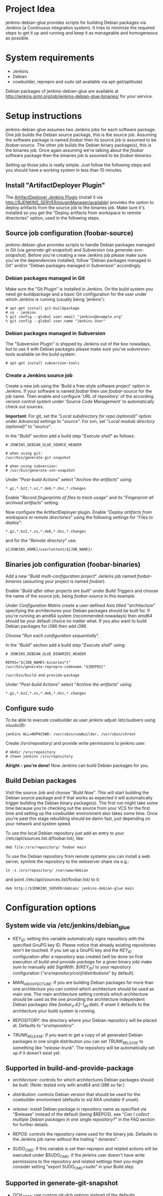 * Project Idea

jenkins-debian-glue provides scripts for building Debian packages via Jenkins (a
Continuous integration system).  It tries to minimize the required steps to get
it up and running and keep it as manageable and homogeneous as possible.


* System requirements

+ Jenkins
+ Debian
+ cowbuilder, reprepro and sudo (all available via apt-get/aptitude)

Debian packages of jenkins-debian-glue are available at http://jenkins.grml.org/job/jenkins-debian-glue-binaries/ for your service.

* Setup instructions

jenkins-debian-glue assumes two Jenkins jobs for each software package.  One job builds the Debian source package, this is the source job. Assuming the software package is named /foobar/ then its source job is assumed to be /foobar-source/.  The other job builds the Debian binary package(s), this is the binaries job.  Once again assuming we're talking about the /foobar/ software package then the binaries job is assumed to be /foobar-binaries/.

Setting up those jobs is really simple. Just follow the following steps and you should have a working system in less than 10 minutes.


** Install "ArtifactDeployer Plugin"

The [[https://wiki.jenkins-ci.org/display/JENKINS/ArtifactDeployer+Plugin][ArtifactDeployer Jenkins Plugin]] (install it via http://$JENKINS_SERVER/pluginManager/available) provides the option to deploy artifacts from the source job to the binaries job. Make sure it's installed so you get the "Deploy artifacts from workspace to remote directories" option, used in the following steps.


** Source job configuration (foobar-source)

jenkins-debian-glue provides scripts to handle Debian packages managed in Git (via /generate-git-snapshot/) and Subversion (via /generate-svn-snapshot/).  Before you're creating a new Jenkins job please make sure you've the dependencies installed, follow "Debian packages managed in Git" and/or "Debian packages managed in Subversion" accordingly.


*** Debian packages managed in Git

Make sure the "Git Plugin" is installed in Jenkins. On the build system you need git-buildpackage and a basic Git configuration for the user under which Jenkins is running (usually being 'jenkins'):

#+BEGIN_EXAMPLE
# apt-get install git-buildpackage
# su - jenkins
% git config --global user.email "jenkins@example.org"
% git config --global user.name "Jenkins User"
#+END_EXAMPLE


*** Debian packages managed in Subversion

The "Subversion Plugin" is shipped by Jenkins out of the box nowadays, but to use it with Debian packages please make sure you've subversion-tools available on the build system:

   : # apt-get install subversion-tools


*** Create a Jenkins source job

Create a new job using the 'Build a free-style software project' option in Jenkins. If your software is named /foobar/ then use /foobar-source/ for the job name. Then enable and configure 'URL of repository' of the according version control system under 'Source Code Management' to automatically check out sources.

*Important*: For git, set the "/Local subdirectory for repo (optional)/" option under /Advanced/ settings to "/source/". For svn, set "/Local module directory (optional)/" to "/source/".

In the "/Build/" section add a build step "/Execute shell/" as follows:

#+BEGIN_EXAMPLE
# JENKINS_DEBIAN_GLUE_SOURCE_HEADER

# when using git:
/usr/bin/generate-git-snapshot

# when using subversion:
# /usr/bin/generate-svn-snapshot
#+END_EXAMPLE

Under "/Post-build Actions/" select "/Archive the artifacts/" using:

   : *.gz,*.bz2,*.xz,*.deb,*.dsc,*.changes

Enable "/Record fingerprints of files to track usage/" and its "/Fingerprint all archived artifacts/" setting.

Now configure the ArtifactDeployer plugin. Enable "/Deploy artifacts from workspace to remote directories/" using the following settings for "/Files to deploy/":

   : *.gz,*.bz2,*.xz,*.deb,*.dsc,*.changes

and for the "/Remote directory/" use:

   : ${JENKINS_HOME}/userContent/${JOB_NAME}/


** Binaries job configuration (foobar-binaries)

Add a new "/Build multi-configuration project/" Jenkins job named /foobar-binaries/ (assuming your project is named /foobar/).

Enable "/Build after other projects are built/" under /Build Triggers/ and choose the name of the source job, being /foobar-source/ in this example.

Under /Configuration Matrix/ create a user-defined Axis titled "/architecture/" specifying the architectures your Debian packages should be built for.  If you're running an amd64 system (recommended nowadays) then /amd64/ should be your default choice no matter what. If you also want to build Debian packages for i386 then add /i386/.

Choose "/Run each configuration sequentially/".

In the "/Build/" section add a build step "/Execute shell/" using:

#+BEGIN_EXAMPLE
# JENKINS_DEBIAN_GLUE_BINARIES_HEADER

REPOS="${JOB_NAME%-binaries*}"
/usr/bin/generate-reprepro-codename "${REPOS}"

/usr/bin/build-and-provide-package
#+END_EXAMPLE

Under "/Post-build Actions/" select "/Archive the artifacts/" using:

   : *.gz,*.bz2,*.xz,*.deb,*.dsc,*.changes


** Configure sudo

To be able to execute cowbuilder as user /jenkins/ adjust /etc/sudoers using visudo(8):

   : jenkins ALL=NOPASSWD: /usr/sbin/cowbuilder, /usr/sbin/chroot

Create //srv/repository/ and provide write permissions to jenkins user:

   : # mkdir /srv/repository
   : # chown jenkins /srv/repository

*Alright - you're done!* Now Jenkins can build Debian packages for you.

** Build Debian packages

Visit the source Job and choose "/Build Now/". This will start building the Debian source package and if that works as expected it will automatically trigger building the Debian binary package(s). The first run might take some time because you're checking out the source from your VCS for the first time and setting up the cowbuilder environment also takes some time. Once you're past this stage rebuilding should be damn fast, just depending on your network and system speed.

To use the local Debian repository just add an entry to your //etc/apt/sources.list.d/foobar.list/, like:

   : deb file:/srv/repository/ foobar main

To use the Debian repository from remote systems you can install a web server, symlink the repository to the webserver share via e.g.:

   : ln -s /srv/repository/ /var/www/debian

and point //etc/apt/sources.list/foobar.list/ to it:

   : deb http://$JENKINS_SERVER/debian/ jenkins-debian-glue main


* Configuration options

** System wide via /etc/jenkins/debian_glue

+ /KEY_ID/: setting this variable automatically signs repository with the specified GnuPG key ID. Please notice that already existing repositories won't be touched. If you set up a GnuPG key and the /KEY_ID/ configuration after a repository was created (will be done on first execution of /build-and-provide-package/ for a given binary job) make sure to manually add /SignWith: ${KEY_ID}/ to your repository configuration ("//srv/repository/conf/distributions//" by default).

+ /MAIN_ARCHITECTURE/: if you are building Debian packages for more than one architecture you can control which architecture should be used as main one. The main architecture setting controls which architecture should be used as the one providing the architecture independent Debian packages (like /foobar_0.42-1_all.deb/). If unset it defaults to the architecture your build system is running.

+ /REPOSITORY/: the directory where your Debian repository will be placed at. Defaults to "//srv/repository//".

+ /TRUNK_RELEASE/: if you want to get a copy of all generated Debian packages in one single distribution you can set /TRUNK_RELEASE/ to something like "/release-trunk/". The repository will be automatically set up if it doesn't exist yet.


** Supported in build-and-provide-package

+ /architecture/: controls for which architectures Debian packages should be built. (Note: tested only with amd64 and i386 so far.)

+ /distribution/: controls Debian version that should be used for the cowbuilder environment (defaults to /sid/ AKA /unstable/ if unset).

+ /release/: install Debian package in repository name as specified via "$release" instead of the default (being $REPOS), see "/Can I collect multiple Debian packages in one single repository?/" in the FAQ section for further details.

+ /REPOS/: controls the repository name used for the binary job. Defaults to the Jenkins job name without the trailing "/-binaries/".

+ /SUDO_CMD/: if this variable is set then reprepro and related actions will be executed under $SUDO_CMD. If the jenkins user doesn't have write permissions to the repository and related settings then you might consider setting "export SUDO_CMD=sudo" in your Build step.


** Supported in generate-git-snapshot

+ /DCH_OPTS/: use custom git-dch options instead of the defaults.

+ /DCH_EXTRA_OPTS/: use additional custom git-dch options.


** Supported in generate-reprepro-codename

+ /SUDO_CMD/: if this variable is set then reprepro and related actions will be executed under $SUDO_CMD. If the jenkins user doesn't have write permissions to the repository and related settings then you might consider setting "export SUDO_CMD=sudo" in your Build step.


* Tipps and Tricks / Advanced configuration

+ Reduce disk usage: enable "/Discard Old Builds/" and set "/Max # of builds to keep/" to something like 15 to keep disk usage at a sane level.

+ For building the Debian package using different branches enable the "This build is parameterized" option in the source job. Add String Parameter settings as follows (replace Git's /master/ with /trunk/ when using Subversion):

   : Name: branch
   : Default value: master
   : Description: branch to build (trunk, tags/...)

This allows you to choose the branch name that should be used for building the Debian source package.

+ Install and use the [[https://wiki.jenkins-ci.org/display/JENKINS/Configuration+Slicing+Plugin][Configuration Slicing Plugin]] to perform mass configuration of your source and binaries jobs.

+ Enable "/Trigger builds remotely (e.g., from scripts)/" under Build Triggers and set an user-defined authentication token.

+ To automatically check for updates in VCS without triggering it from outside enable the "/Poll SCM/" setting with something like:

   : */5 * * * *

for checking every 5 minutes for updates. Use /@daily/ instead if checking once a day is enough.



* Scripts description

+ *build-and-provide-package*: searches for newest package version in /${JENKINS_HOME}/userContent/${PACKAGE}-source// and uses the dsc file for building a binary package for the specific /$architecture/ of the matrix build using cowbuilder. The resulting binary package will be installed in reprepro to provide it for usage via APT.

+ *generate-git-snapshot*: generates a snapshot version of a Debian package using git-dch. Use 'auto' as command line option to use git-dch's magic to build changelog, without the 'auto' option the version string will be build based on last tag/merge.

+ *generate-local-repository*: scans the current working directory for Debian packages and generates Packages.gz, Contents and Release files. Meant for usage if reprepro would be overkill (e.g. no signed repository is needed).

+ *generate-reprepro-codename*: takes a repository/codename as command line option and adds an according repository/codename definition to //srv/repository/conf/distributions/ (iff the codename is not present yet).

+ *generate-svn-snapshot*: generates snapshot version of a Debian package using svn log, svn2cl and some dirty shell magic.

+ *increase-version-number*: takes a version number as command line argument and raises the version number for usage inside as a new snapshot version.  Nowadays the script just adds "+0" to the version number, so when running the script with "0.42" the output will be "0.42+0". (Disclaimer: This script used to be more sophisticated but turned out to fail in some situations, the +0 approach usually just works and the script is there to provide a central place to handle version number management.)

+ *lintian-junit-report*: run Debian package checks using lintian and report in JUnit format.

* FAQ

** Where do I find the console output?

The easiest way to access the console output is choosing the "Last build" URL under the "Permalinks" section at the bottom of you
Jenkins job, which usually corresponds to http://$JENKINS_SERVER/job/$JOBNAME/lastBuild/console. This URL contains the "lastBuild" keyword instead of hardcoding a specific build number so you just need to choose reload in your browser to get the most current version.

To locate this URL from the Jenkins web interface choose "Last build":

[[./img/permalinks.png]]

On the left side on the bottom you'll find a link named "Console Output" then:

[[./img/console_output_url.png]]

** Where do I find the console output of my *-binaries Job / Matrix build?

Locating the console output of Matrix builds sadly is not obvious. You have to visit the according Matrix axe configuration which are listed under the "Configurations" section of your Jenkins job. If you have just one axis inside your Jenkins job configuration it wil be named "default":

[[./img/configuration_default.png]]

Or if you have multiple axes assigned then you'll find them listed below "Configurations", like:

[[./img/configuration_multiarch.png]]

Inside the Matrix configurations you'll find the usual "Permalinks" as documented in the previous section in this FAQ.

** How can I add multiple Jenkins jobs for the same software package?

If you need further Jenkins jobs for the same package you can achieve that by setting the /REPOS/ environment variable. Let's assume you already have the Jenkins jobs /foobar-source/ and /foobar-binaries/ for a software package called /foobar/. To use /foobar/ with different settings as project /foobar-testing/ all you've to do is setting the /REPOS/ environment variable inside the build steps of the Jenkins job. Usage example for /foobar-testing-binaries/:

#+BEGIN_EXAMPLE
REPOS="${JOB_NAME%-testing-binaries*}"
/usr/bin/generate-reprepro-codename "${REPOS}"
#+END_EXAMPLE


** I've problems building Debian packages against Debian/unstable

Make sure you're using recent versions of cowbuilder and its underlying pbuilder. Some features like '[linux-any]' in Build-Depends might not be available in the cowbuilder/pbuilder version used in Debian/squeeze yet, so make sure you install cowbuilder/pbuilder from Debian/testing and/or Debian/unstable.


** Building the initial cowbuilder environment fails

If you notice 'pbuilder create failed' in the build log then you might be building a Debian unstable cowbuilder environment at a time where some dependencies cause bootstrap errors. To avoid this manually install the cowbuilder base.cow using the command line present in your build log but replace /sid/ with /squeeze/ and manually upgrade the cowbuilder environment to Debian unstable/sid then.


** The ArtifactDeployer plugin doesn't work for me, is there an alternative?

If the ArtifactDeployer plugin doesn't work for whatever reason (though it's strongly recommended and is known to work fine!) you can use the [[https://wiki.jenkins-ci.org/display/JENKINS/Copy+Artifact+Plugin][Copy Artifact Plugin]] instead.

Use the "/$sources/" support of the /build-and-provide-package/ script in the binaries job then. Under "/Build/" add "/Copy artifacts from another project/" using (replace $JOBNAME-source accordingly):

   : Project name: $JOBNAME-source
   : Which build: Latest successful build
   : [ ] Stable build only
   : Artifacts to copy: *.gz,*.bz2,*.xz,*.deb,*.dsc,*.changes
   : Target directory: sources

Finally add 'export sources=sources' to the shell execution commands, before running /build-and-provide-package/.


** Can I collect multiple Debian packages in one single repository?

Yes. This feature is provided through so called release builds. In release builds you add a release repository name through the "/$release/" variable to the source job which is then handed over to the binaries job. The binaries job then takes care of installing the Debian packages to the repository as specified by the "/$release/" variable instead of installing it into its own repository. This feature is especially handy if you trigger several Jenkins jobs from a central place (like your own dashboard) to trigger a full release build.

First of all make sure you have the [[https://wiki.jenkins-ci.org/display/JENKINS/Parameterized+Trigger+Plugin][Parameterized Trigger plugin]] installed. Then add "This build is parameterized" in the source job with String parameters as follows:

   : Name: release
   : Default value: none
   : release version if the results should be part of a release (otherwise leave it at 'none')

Enable "/Trigger parameterized build on other projects/" with settings as follows (replace $JOBNAME-binaries accordingly):

   : Projects to build: $JOBNAME-binaries
   : Trigger when build is: Stable or unstable but not failed
   : Trigger build without parameters [ ]

and "/Predefined parameters/" with:

   : release=${release}

That's it. Now you can replace the "none" with your specific release build name when triggering a new source job.


* Known TODOs

+ Support further distributions, e.g. via https://www.mirbsd.org/cvs.cgi/~checkout~/contrib/hosted/tg/deb/pbuilderrc


* Contributors

+ Thomas Clavier <tom@tcweb.org>
+ Alexander Wirt <formorer@debian.org>
+ Christoph Berg <myon@debian.org>
+ Christian Hofstaedtler <ch@zeha.at>


* Known installations driven by jenkins-debian-glue

+ [[http://icingabuild.dus.dg-i.net/][http://icingabuild.dus.dg-i.net/]]
+ [[http://jenkins.azae.net/][http://jenkins.azae.net/]]
+ [[http://jenkins.grml.org/][http://jenkins.grml.org/]]
+ Internal system at [[http://www.sipwise.com/][Sipwise]]


* License

Copyright (c) 2011,2012 Michael Prokop <mika@debian.org>

Permission is hereby granted, free of charge, to any person obtaining a copy of this software and associated documentation files (the "Software"), to deal in the Software without restriction, including without limitation the rights to use, copy, modify, merge, publish, distribute, sublicense, and/or sell copies of the Software, and to permit persons to whom the Software is furnished to do so, subject to the following conditions:

The above copyright notice and this permission notice shall be included in all copies or substantial portions of the Software.

THE SOFTWARE IS PROVIDED "AS IS", WITHOUT WARRANTY OF ANY KIND, EXPRESS OR IMPLIED, INCLUDING BUT NOT LIMITED TO THE WARRANTIES OF MERCHANTABILITY, FITNESS FOR A PARTICULAR PURPOSE AND NONINFRINGEMENT. IN NO EVENT SHALL THE AUTHORS OR COPYRIGHT HOLDERS BE LIABLE FOR ANY CLAIM, DAMAGES OR OTHER LIABILITY, WHETHER IN AN ACTION OF CONTRACT, TORT OR OTHERWISE, ARISING FROM, OUT OF OR IN CONNECTION WITH THE SOFTWARE OR THE USE OR OTHER DEALINGS IN THE SOFTWARE.

